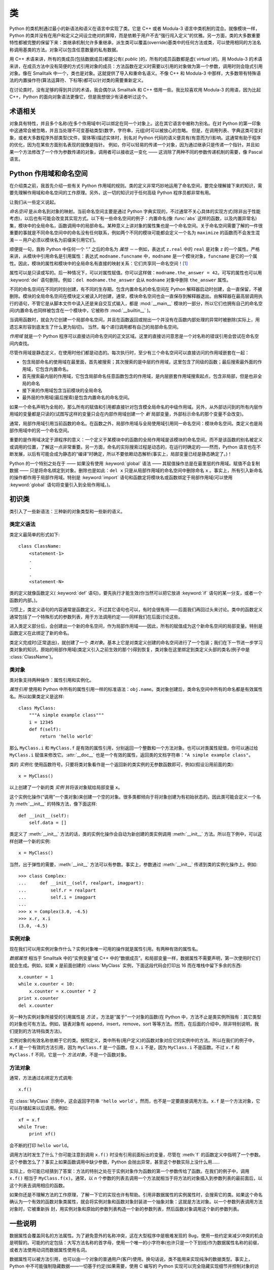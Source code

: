 .. _tut-classes:

*******
类
*******

Python 的类机制通过最小的新语法和语义在语言中实现了类。它是 C++ 或者 Modula-3 语言中类机制的混合。就像模块一样，Python 的类并没有在用户和定义之间设立绝对的屏障，而是依赖于用户不去“强行闯入定义”的优雅。另一方面，类的大多数重要特性都被完整的保留下来：类继承机制允许多重继承，派生类可以覆盖(override)基类中的任何方法或类，可以使用相同的方法名称调用基类的方法。对象可以包含任意数量的私有数据。

用 C++ 术语来讲，所有的类成员(包括数据成员)都是公有( *public* )的，所有的成员函数都是虚( *virtual* )的。用 Modula-3 的术语来讲，在成员方法中没有简便的方式引用对象的成员：方法函数在定义时需要以引用的对象做为第一个参数，调用时则会隐式引用对象。像在 Smalltalk 中一个，类也是对象。这就提供了导入和重命名语义。不像 C++ 和 Modula-3 中那样，大多数带有特殊语法的内置操作符(算法运算符、下标等)都可以针对类的需要重新定义。 

在讨论类时，没有足够的得到共识的术语，我会偶尔从 Smalltalk 和 C++ 借用一些。我比较喜欢用 Modula-3 的用语，因为比起 C++，Python 的面向对象语法更像它，但是我想很少有读者听过这个。


.. _tut-object:

术语相关
==============================

对象具有特性，并且多个名称(在多个作用域中)可以绑定在同一个对象上。这在其它语言中被称为别名。在对 Python 的第一印象中这通常会被忽略，并且当处理不可变基础类型(数字，字符串，元组)时可以被放心的忽略。 但是，在调用列表、字典这类可变对象，或者大多数程序外部类型(文件，窗体等)描述实体时，别名对 Python 代码的语义便具有(有意而为!)影响。这通常有助于程序的优化，因为在某些方面别名表现的就像是指针。 例如，你可以轻易的传递一个对象，因为通过继承只是传递一个指针。并且如果一个方法修改了一个作为参数传递的对象，调用者可以接收这一变化 —— 这消除了两种不同的参数传递机制的需要，像 Pascal 语言。


.. _tut-scopes:

Python 作用域和命名空间
============================

在介绍类之前，我首先介绍一些有关 Python 作用域的规则。类的定义非常巧妙地运用了命名空间，要完全理解接下来的知识，需要先理解作用域和命名空间的工作原理。另外，这一切的知识对于任何高级 Python 程序员都非常有用。 

让我们从一些定义说起。

*命名空间* 是从命名到对象的映射。当前命名空间主要是通过 Python 字典实现的，不过通常不关心具体的实现方式(除非出于性能考虑)，以后也有可能会改变其实现方式。以下有一些命名空间的例子：内置命名(像 :func:`abs` 这样的函数，以及内置异常名)集，模块中的全局命名，函数调用中的局部命名。某种意义上讲对象的属性集也是一个命名空间。关于命名空间需要了解的一件很重要的事就是不同命名空间中的命名没有任何联系，例如两个不同的模块可能都会定义一个名为 ``maximize`` 的函数而不会发生混淆－－用户必须以模块名为前缀来引用它们。 

顺便提一句，我称 Python 中任何一个 “.” 之后的命名为 *属性* －－例如，表达式 ``z.real`` 中的 ``real`` 是对象 ``z`` 的一个属性。严格来讲，从模块中引用命名是引用属性：表达式 ``modname.funcname`` 中，``modname`` 是一个模块对象，``funcname`` 是它的一个属性。因此，模块的属性和模块中的全局命名有直接的映射关系：它们共享同一命名空间！[#]_

属性可以是只读或写的。后一种情况下，可以对属性赋值。你可以这样做：``modname.the_answer = 42``。可写的属性也可以用 :keyword:`del` 语句删除。例如：``del modname.the_answer`` 会从 ``modname`` 对象中删除 ``the_answer`` 属性。 

不同的命名空间在不同的时刻创建，有不同的生存期。包含内置命名的命名空间在 Python 解释器启动时创建，会一直保留，不被删除。模块的全局命名空间在模块定义被读入时创建，通常，模块命名空间也会一直保存到解释器退出。由解释器在最高层调用执行的语句，不管它是从脚本文件中读入还是来自交互式输入，都是 :mod:`__main__` 模块的一部分，所以它们也拥有自己的命名空间(内置命名也同样被包含在一个模块中，它被称作 :mod:`__builtin__` )。

当调用函数时，就会为它创建一个局部命名空间，并且在函数返回或抛出一个并没有在函数内部处理的异常时被删除(实际上，用遗忘来形容到底发生了什么更为贴切)。 当然，每个递归调用都有自己的局部命名空间。

*作用域* 就是一个 Python 程序可以直接访问命名空间的正文区域。这里的直接访问意思是一个对名称的错误引用会尝试在命名空间内查找。

尽管作用域是静态定义，在使用时他们都是动态的。每次执行时，至少有三个命名空间可以直接访问的作用域嵌套在一起：

* 包含局部命名的使用域在最里面，首先被搜索；其次搜索的是中层的作用域，这里包含了同级的函数；最后搜索最外面的作用域，它包含内置命名。

* 首先搜索最内层的作用域，它包含局部命名任意函数包含的作用域，是内层嵌套作用域搜索起点，包含非局部，但是也非全局的命名

* 接下来的作用域包含当前模块的全局命名

* 最外层的作用域(最后搜索)是包含内置命名的命名空间。

如果一个命名声明为全局的，那么所有的赋值和引用都直接针对包含模全局命名的中级作用域。另外，从外部访问到的所有内层作用域的变量都是只读的(试图写这样的变量只会在内部作用域创建一个 *新* 局部变量，外部标示命名的那个变量不会改变)。

通常，局部作用域引用当前函数的命名。在函数之外，局部作用域与全局使用域引用同一命名空间：模块命名空间。类定义也是局部作用域中的另一个命名空间。 

重要的是作用域决定于源程序的意义：一个定义于某模块中的函数的全局作用域是该模块的命名空间，而不是该函数的别名被定义或调用的位置，了解这一点非常重要。另一方面，命名的实际搜索过程是动态的，在运行时确定的——然而，Python 语言也在不断发展，以后有可能会成为静态的“编译”时确定，所以不要依赖动态解析(事实上，局部变量已经是静态确定了。)！

Python 的一个特别之处在于 —— 如果没有使用 :keyword:`global` 语法 —— 其赋值操作总是在最里层的作用域。赋值不会复制数据 —— 只是将命名绑定到对象。删除也是如此：``del x`` 只是从局部作用域的命名空间中删除命名 ``x`` 。事实上，所有引入新命名的操作都作用于局部作用域。特别是 :keyword:`import` 语句和函数定将模块名或函数绑定于局部作用域(可以使用 :keyword:`global` 语句将变量引入到全局作用域。)。


.. _tut-firstclasses:

初识类
=======================

类引入了一些新语法：三种新的对象类型和一些新的语义。


.. _tut-classdefinition:

类定义语法
-----------------------

类定义最简单的形式如下::

   class ClassName:
       <statement-1>
       .
       .
       .
       <statement-N>

类的定义就像函数定义( :keyword:`def` 语句)，要先执行才能生效(你当然可以把它放进 :keyword:`if` 语句的某一分支，或者一个函数的内部。)。 

习惯上，类定义语句的内容通常是函数定义，不过其它语句也可以，有时会很有用——后面我们再回过头来讨论。类中的函数定义通常包括了一个特殊形式的参数列表，用于方法调用约定——同样我们在后面讨论这些。

进入类定义部分后，会创建出一个新的命名空间，作为局部作用域——因此，所有的赋值成为这个新命名空间的局部变量。特别是函数定义在此绑定了新的命名。 

类定义完成时(正常退出)，就创建了一个 *类对象*。基本上它是对类定义创建的命名空间进行了一个包装；我们在下一节进一步学习类对象的知识。原始的局部作用域(类定义引入之前生效的那个)得到恢复，类对象在这里绑定到类定义头部的类名(例子中是 :class:`ClassName`)。


.. _tut-classobjects:

类对象
-------------

类对象支持两种操作：属性引用和实例化。 

*属性引用* 使用和 Python 中所有的属性引用一样的标准语法：``obj.name``。类对象创建后，类命名空间中所有的命名都是有效属性名。所以如果类定义是这样::

   class MyClass:
       """A simple example class"""
       i = 12345
       def f(self):
           return 'hello world'

那么 ``MyClass.i`` 和 ``MyClass.f`` 是有效的属性引用，分别返回一个整数和一个方法对象。也可以对类属性赋值，你可以通过给 ``MyClass.i`` 赋值来修改它。:attr:`__doc__` 也是一个有效的属性，返回类的文档字符串：``"A simple example class"``。 

类的 *实例化* 使用函数符号。只要将类对象看作是一个返回新的类实例的无参数函数即可，例如(假设沿用前面的类)::

   x = MyClass()

以上创建了一个新的类 *实例* 并将该对象赋给局部变量 ``x``。

这个实例化操作(“调用”一个类对象)来创建一个空的对象。很多类都倾向于将对象创建为有初始状态的。因此类可能会定义一个名为 :meth:`__init__` 的特殊方法，像下面这样::

   def __init__(self):
       self.data = []

类定义了 :meth:`__init__` 方法的话，类的实例化操作会自动为新创建的类实例调用 :meth:`__init__` 方法。所以在下例中，可以这样创建一个新的实例::

   x = MyClass()

当然，出于弹性的需要，:meth:`__init__` 方法可以有参数。事实上，参数通过 :meth:`__init__` 传递到类的实例化操作上。例如::

   >>> class Complex:
   ...     def __init__(self, realpart, imagpart):
   ...         self.r = realpart
   ...         self.i = imagpart
   ...
   >>> x = Complex(3.0, -4.5)
   >>> x.r, x.i
   (3.0, -4.5)


.. _tut-instanceobjects:

实例对象
----------------

现在我们可以用实例对象作什么？实例对象唯一可用的操作就是属性引用。有两种有效的属性名。

*数据属性* 相当于 Smalltalk 中的“实例变量”或 C++ 中的“数据成员”。和局部变量一样，数据属性不需要声明，第一次使用时它们就会生成。例如，如果 ``x`` 是前面创建的 :class:`MyClass` 实例，下面这段代码会打印出 16 而在堆栈中留下多余的东西::

   x.counter = 1
   while x.counter < 10:
       x.counter = x.counter * 2
   print x.counter
   del x.counter

另一种为实例对象所接受的引用属性是 *方法* 。方法是“属于”一个对象的函数(在 Python 中，方法不止是类实例所独有：其它类型的对象也可有方法。例如，链表对象有 append，insert，remove，sort 等等方法。然而，在后面的介绍中，除非特别说明，我们提到的方法特指类方法)。

.. index:: object: method

实例对象的有效名称依赖于它的类。按照定义，类中所有(用户定义)的函数对象对应它的实例中的方法。所以在我们的例子中，``x.f`` 是一个有效的方法引用，因为 ``MyClass.f`` 是一个函数。但 ``x.i`` 不是，因为 ``MyClass.i`` 不是函数。不过 ``x.f`` 和 ``MyClass.f`` 不同，它是一个 *方法对象*，不是一个函数对象。


.. _tut-methodobjects:

方法对象
--------------

通常，方法通过右绑定方式调用::

   x.f()

在 :class:`MyClass` 示例中，这会返回字符串 ``'hello world'``。然而，也不是一定要直接调用方法。``x.f`` 是一个方法对象，它可以存储起来以后调用。例如::

   xf = x.f
   while True:
       print xf()

会不断的打印 ``hello world``。 

调用方法时发生了什么？你可能注意到调用 ``x.f()`` 时没有引用前面标出的变量，尽管在 :meth:`f` 的函数定义中指明了一个参数。这个参数怎么了？事实上如果函数调用中缺少参数，Python 会抛出异常，甚至这个参数实际上没什么用…… 

实际上，你可能已经猜到了答案：方法的特别之处在于实例对象作为函数的第一个参数传给了函数。在我们的例子中，调用 ``x.f()`` 相当于 ``MyClass.f(x)``。通常，以 *n* 个参数的列表去调用一个方法就相当于将方法的对象插入到参数列表的最前面后，以这个列表去调用相应的函数。 

如果你还是不理解方法的工作原理，了解一下它的实现也许有帮助。引用非数据属性的实例属性时，会搜索它的类。如果这个命名确认为一个有效的函数对象类属性，就会将实例对象和函数对象封装进一个抽象对象：这就是方法对象。以一个参数列表调用方法对象时，它被重新拆 封，用实例对象和原始的参数列表构造一个新的参数列表，然后函数对象调用这个新的参数列表。


.. _tut-remarks:

一些说明
==============

.. These should perhaps be placed more carefully...

数据属性会覆盖同名的方法属性。为了避免意外的名称冲突，这在大型程序中是极难发现的 Bug，使用一些约定来减少冲突的机会是明智的。可能的约定包括：大写方法名称的首字母，使用一个唯一的小字符串(也许只是一个下划线)作为数据属性名称的前缀，或者方法使用动词而数据属性使用名词。

数据属性可以被方法引用，也可以由一个对象的普通用户(客户)使用。换句话说，类不能用来实现纯净的数据类型。事实上，Python 中不可能强制隐藏数据——一切基于约定(如果需要，使用 C 编写的 Python 实现可以完全隐藏实现细节并控制对象的访问。这可以用来通过 C 语言扩展 Python。)。

客户应该谨慎的使用数据属性，客户可能通过践踏他们的数据属性而使那些由方法维护的常量变得混乱。注意：只要能避免冲突，客户可以向一个实例对象添加他们自己的数据属性，而不会影响方法的正确性。再次强调，命名约定可以避免很多麻烦。

从方法内部引用数据属性(或其他方法)并没有快捷方式。我觉得这实际上增加了方法的可读性：当浏览一个方法时，在局部变量和实例变量之间不会出现令人费解的情况。

一般，方法的第一个参数被命名为 self。这仅仅是一个约定：对 Python 而言，名称 self 绝对没有任何特殊含义(但是请注意：如果不遵循这个约定，对其他的 Python 程序员而言你的代码可读性就会变差，而且有些类查看器程序也可能是遵循此约定编写的。)。

类属性的任何函数对象都为那个类的实例定义了一个方法。函数定义代码不一定非得定义在类中：也可以将一个函数对象赋值给类中的一个局部变量。例如::

   # Function defined outside the class
   def f1(self, x, y):
       return min(x, x+y)

   class C:
       f = f1
       def g(self):
           return 'hello world'
       h = g

现在 ``f``, ``g`` 和 ``h`` 都是类 :class:`C` 的属性，引用的都是函数对象，因此它们都是 :class:`C` 实例的方法，``h`` 严格等于 ``g`` 。要注意的是这种习惯通常只会迷惑程序的读者。 

通过 ``self`` 参数的方法属性，方法可以调用其它的方法::

   class Bag:
       def __init__(self):
           self.data = []
       def add(self, x):
           self.data.append(x)
       def addtwice(self, x):
           self.add(x)
           self.add(x)

方法可以像引用普通的函数那样引用全局命名。与方法关联的全局作用域是包含类定义的模块(类本身永远不会做为全局作用域使用)。尽管很少有好的理由在方法中使用全局数据，全局作用域确有很多合法的用途：其一是方法可以调用导入全局作用域的函数和方法，也可以调用定义在其中的类和函数。通常，包含此方法的类也会定义在这个全局作用域，在下一节我们会了解为何一个方法要引用自己的类。 

每个值都是一个对象，因此每个值都有一个 类( *class* )，也称为它的类型( *type* )，它存储为 ``object.__class__``。


.. _tut-inheritance:

继承
===========

当然，如果一种语言不支持继承，“类”就没有什么意义。派生类的定义如下所示::

   class DerivedClassName(BaseClassName):
       <statement-1>
       .
       .
       .
       <statement-N>

命名 :class:`BaseClassName` (示例中的基类名)必须与派生类定义在一个作用域内。除了类，还可以用表达式，基类定义在另一个模块中时这一点非常有用::

   class DerivedClassName(modname.BaseClassName):

派生类定义的执行过程和基类是一样的。构造派生类对象时，就记住了基类。这在解析属性引用的时候尤其有用：如果在类中找不到请求调用的属性，就搜索基类。如果基类是由别的类派生而来，这个规则会递归的应用上去。 

派生类的实例化没有什么特殊之处： ``DerivedClassName()`` (示列中的派生类)创建一个新的类实例。方法引用按如下规则解析：搜索对应的类属性，必要时沿基类链逐级搜索，如果找到了函数对象这个方法引用就是合法的。 

派生类可能会覆盖其基类的方法。因为方法调用同一个对象中的其它方法时没有特权，基类的方法调用同一个基类的方法时，可能实际上最终调用了派生类中的覆盖方法(对于 C++ 程序员来说，Python 中的所有方法本质上都是 ``虚`` 方法)。 

派生类中的覆盖方法可能是想要扩充而不是简单的替代基类中的重名方法。有一个简单的方法可以直接调用基类方法，只要调用：``BaseClassName.methodname(self, arguments)``。有时这对于客户也很有用(要注意只有 ``BaseClassName`` 在同一全局作用域定义或导入时才能这样用)。 

Python 有两个用于继承的函数：

* 函数 :func:`isinstance` 用于检查实例类型：``isinstance(obj, int)`` 只有在 ``obj.__class__`` 是 :class:`int` 或其它从 :class:`int` 继承的类型

* 函数 :func:`issubclass` 用于检查类继承：``issubclass(bool, int)`` 为 ``True``，因为 :class:`bool` 是 int 的子类。但是，``issubclass(unicode, str)`` 是 ``False``，因为 :class:`unicode` 不是 :class:`str` 的子类(它们只是共享一个通用祖先类 :class:`basestring` )。



.. _tut-multiple:

多继承
--------------------

Python 同样有限的支持多继承形式。多继承的类定义形如下例::

   class DerivedClassName(Base1, Base2, Base3):
       <statement-1>
       .
       .
       .
       <statement-N>

在大多数情况下，在最简单的情况下，你能想到的搜索属性从父类继承的深度优先，左到右，而不是搜索两次在同一个类层次结构中，其中有一个重叠。因此，如果在 :class:`DerivedClassName` (示例中的派生类)中没有找到某个属性，就会搜索 :class:`Base1`，然后(递归的)搜索其基类，如果最终没有找到，就搜索 :class:`Base2`，以此类推。 

实际上，:func:`super` 可以动态的改变解析顺序。这个方式可见于其它的一些多继承语言，类似 call-next-method，比单继承语言中的 super 更强大 。

动态调整顺序十分必要的，因为所有的多继承会有一到多个菱形关系(指有至少一个祖先类可以从子类经由多个继承路径到达)。例如，所有的 new-style 类继承自 :class:`object` ，所以任意的多继承总是会有多于一条继承路径到达 :class:`object`。

为了防止重复访问基类，通过动态的线性化算法，每个类都按从左到右的顺序特别指定了顺序，每个祖先类只调用一次，这是单调的(意味着一个类被继承时不会影响它祖先的次序)。总算可以通过这种方式使得设计一个可靠并且可扩展的多继承类成为可能。进一步的内容请参见 `<http://www.python.org/download/releases/2.3/mro/>`_ 。


.. _tut-private:

私有变量
=================

只能从对像内部访问的“私有”实例变量，在 Python 中不存在。然而，也有一个变通的访问用于大多数 Python 代码：以一个下划线开头的命名(例如 ``_spam`` )会被处理为 API 的非公开部分(无论它是一个函数、方法或数据成员)。它会被视为一个实现细节，无需公开。

因为有一个正当的类私有成员用途(即避免子类里定义的命名与之冲突)，Python 提供了对这种结构的有限支持，称为 :dfn:`name mangling` (命名编码) 。任何形如 __spam  的标识(前面至少两个下划线，后面至多一个)，被替代为 _classname__spam ，去掉前导下划线的 classname 即当前的类名。此语法不关注标识的位置，只要求在类定义内。

名称重整是有助于子类重写方法，而不会打破组内的方法调用。例如::

   class Mapping:
       def __init__(self, iterable):
           self.items_list = []
           self.__update(iterable)

       def update(self, iterable):
           for item in iterable:
               self.items_list.append(item)

       __update = update   # private copy of original update() method

   class MappingSubclass(Mapping):

       def update(self, keys, values):
           # provides new signature for update()
           # but does not break __init__()
           for item in zip(keys, values):
               self.items_list.append(item)

需要注意的是编码规则设计为尽可能的避免冲突，被认作为私有的变量仍然有可能被访问或修改。在特定的场合它也是有用的，比如调试的时候。 

要注意的是代码传入 ``exec``， ``eval()`` 或 ``execfile()`` 时不考虑所调用的类的类名，视其为当前类，这类似于 ``global`` 语句的效应，已经按字节编译的部分也有同样的限制。这也同样作用于 ``getattr()``， ``setattr()`` 和 ``delattr()``，像直接引用 ``__dict__`` 一样。


.. _tut-odds:

补充
=============

有时类似于 Pascal 中“记录(record)”或 C 中“结构(struct)”的数据类型很有用，它将一组已命名的数据项绑定在一起。一个空的类定义可以很好的实现这它::

   class Employee:
       pass

   john = Employee() # Create an empty employee record

   # Fill the fields of the record
   john.name = 'John Doe'
   john.dept = 'computer lab'
   john.salary = 1000

某一段 Python 代码需要一个特殊的抽象数据结构的话，通常可以传入一个类，事实上这模仿了该类的方法。例如，如果你有一个用于从文件对象中格式化数据的函数，你可以定义一个带有 :meth:`read` 和 :meth:`readline` 方法的类，以此从字符串缓冲读取数据，然后将该类的对象作为参数传入前述的函数。

实例方法对象也有属性：``m.im_self`` 是一个实例方法所属的对象，而 ``m.im_func`` 是这个方法对应的函数对象。


.. _tut-exceptionclasses:

异常也是类
==========================

用户自定义异常也可以是类。利用这个机制可以创建可扩展的异常体系。 

以下是两种新的，有效的(语义上的)异常抛出形式，使用 :keyword:`raise` 语句::

   raise Class

   raise Instance

第一种形式中，``instance`` 必须是 :class:`Class` 或其派生类的一个实例。第二种形式是以下形式的简写::

   raise Class()

发生的异常其类型如果是 :keyword:`except` 子句中列出的类，或者是其派生类，那么它们就是相符的(反过来说－－发生的异常其类型如果是异常子句中列出的类的基类，它们就不相符)。例如，以下代码会按顺序打印 B，C，D::

   class B(Exception):
       pass
   class C(B):
       pass
   class D(C):
       pass

   for cls in [B, C, D]:
       try:
           raise cls()
       except D:
           print "D"
       except C:
           print "C"
       except B:
           print "B"

要注意的是如果异常子句的顺序颠倒过来( ``execpt B`` 在最前)，它就会打印 B，B，B，第一个匹配的异常被触发。

打印一个异常类的错误信息时，先打印类名，然后是一个空格、一个冒号，然后是用内置函数 :func:`str` 将类转换得到的完整字符串。


.. _tut-iterators:

迭代器
=========

现在你可能注意到大多数容器对象都可以用 :keyword:`for` 遍历::

   for element in [1, 2, 3]:
       print element
   for element in (1, 2, 3):
       print element
   for key in {'one':1, 'two':2}:
       print key
   for char in "123":
       print char
   for line in open("myfile.txt"):
       print line

这种形式的访问清晰、简洁、方便。迭代器的用法在 Python 中普遍而且统一。在后台，:keyword:`for` 语句在容器对象中调用 :func:`iter`。 该函数返回一个定义了 :meth:`next` 方法的迭代器对象，它在容器中逐一访问元素。没有后续的元素时，:meth:`next` 抛出一个 :exc:`StopIteration` 异常通知 :keyword:`for` 语句循环结束。以下是其工作原理的示例::

   >>> s = 'abc'
   >>> it = iter(s)
   >>> it
   <iterator object at 0x00A1DB50>
   >>> next(it)
   'a'
   >>> next(it)
   'b'
   >>> next(it)
   'c'
   >>> next(it)
   Traceback (most recent call last):
     File "<stdin>", line 1, in ?
       next(it)
   StopIteration

了解了迭代器协议的后台机制，就可以很容易的给自己的类添加迭代器行为。定义一个 :meth:`__iter__` 方法，使其返回一个带有 :meth:`next` 方法的对象。如果这个类已经定义了 :meth:`next`，那么 :meth:`__iter__` 只需要返回 ``self``::

   class Reverse:
       """Iterator for looping over a sequence backwards."""
       def __init__(self, data):
           self.data = data
           self.index = len(data)
       def __iter__(self):
           return self
       def __next__(self):
           if self.index == 0:
               raise StopIteration
           self.index = self.index - 1
           return self.data[self.index]

::

   >>> rev = Reverse('spam')
   >>> iter(rev)
   <__main__.Reverse object at 0x00A1DB50>
   >>> for char in rev:
   ...     print(char)
   ...
   m
   a
   p
   s


.. _tut-generators:

生成器
==========

:term:`Generator` 是创建迭代器的简单而强大的工具。它们写起来就像是正规的函数，需要返回数据的时候使用 :keyword:`yield` 语句。每次 :meth:`next` 被调用时，生成器回复它脱离的位置(它记忆语句最后一次执行的位置和所有的数据值)。以下示例演示了生成器可以很简单的创建出来::

   def reverse(data):
       for index in range(len(data)-1, -1, -1):
           yield data[index]

::

   >>> for char in reverse('golf'):
   ...     print char
   ...
   f
   l
   o
   g

前一节中描述了基于类的迭代器，它能作的每一件事生成器也能作到。因为自动创建了 :meth:`__iter__` 和 :meth:`next` 方法，生成器显得如此简洁。 

另一个关键的功能在于两次执行之间，局部变量和执行状态都自动的保存下来。这使函数很容易写，而且比使用 ``self.index`` 和 ``self.data`` 之类的方式更清晰。 

除了创建和保存程序状态的自动方法，当发生器终结时，还会自动抛出 :exc:`StopIteration`  异常。综上所述，这些功能使得编写一个正规函数成为创建迭代器的最简单方法。


.. _tut-genexps:

生成器表达式
=====================

有时简单的生成器可以用简洁的方式调用，就像不带中括号的链表推导式。这些表达式是为函数调用生成器而设计的。生成器表达式比完整的生成器定义更简洁，但是没有那么多变，而且通常比等价的链表推导式更容易记。 

例如::

   >>> sum(i*i for i in range(10))                 # sum of squares
   285

   >>> xvec = [10, 20, 30]
   >>> yvec = [7, 5, 3]
   >>> sum(x*y for x,y in zip(xvec, yvec))         # dot product
   260

   >>> from math import pi, sin
   >>> sine_table = {x: sin(x*pi/180) for x in range(0, 91)}

   >>> unique_words = set(word  for line in page  for word in line.split())

   >>> valedictorian = max((student.gpa, student.name) for student in graduates)

   >>> data = 'golf'
   >>> list(data[i] for i in range(len(data)-1, -1, -1))
   ['f', 'l', 'o', 'g']



.. rubric:: Footnotes

.. [#] 有一个例外。模块对象有一个隐秘的只读对象，名为 :attr:`__dict__` ，它返回用于实现模块命名空间的字典，命名 :attr:`__dict__`  是一个属性而非全局命名。显然，使用它违反了命名空间实现的抽象原则，应该被严格限制于调试中。
